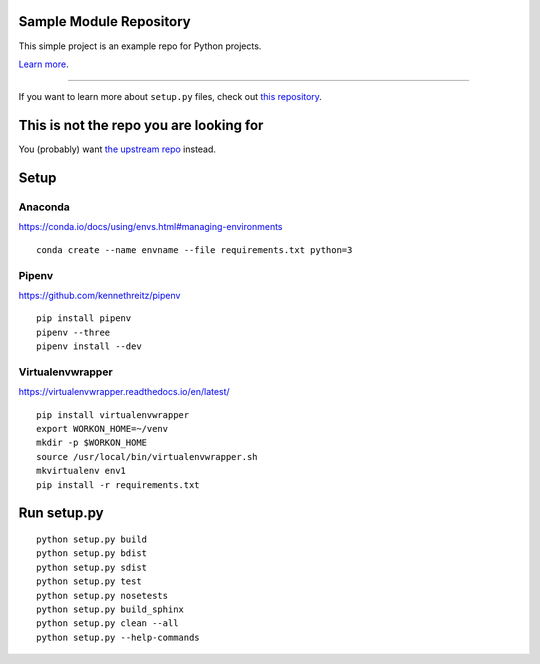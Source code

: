 Sample Module Repository
========================

This simple project is an example repo for Python projects.

`Learn more <http://www.kennethreitz.org/essays/repository-structure-and-python>`_.

---------------

If you want to learn more about ``setup.py`` files, check out `this repository <https://github.com/kennethreitz/setup.py>`_.

This is not the repo you are looking for
========================================

You (probably) want `the upstream repo <https://github.com/kennethreitz/samplemod>`_ instead.

Setup
======

.. highlight:: shell

Anaconda
----------

https://conda.io/docs/using/envs.html#managing-environments

::

    conda create --name envname --file requirements.txt python=3


Pipenv
-------

https://github.com/kennethreitz/pipenv

::

    pip install pipenv
    pipenv --three
    pipenv install --dev


Virtualenvwrapper
------------------

https://virtualenvwrapper.readthedocs.io/en/latest/

::

    pip install virtualenvwrapper
    export WORKON_HOME=~/venv
    mkdir -p $WORKON_HOME
    source /usr/local/bin/virtualenvwrapper.sh
    mkvirtualenv env1
    pip install -r requirements.txt


Run setup.py
==============

::

   python setup.py build
   python setup.py bdist
   python setup.py sdist
   python setup.py test
   python setup.py nosetests
   python setup.py build_sphinx
   python setup.py clean --all
   python setup.py --help-commands
